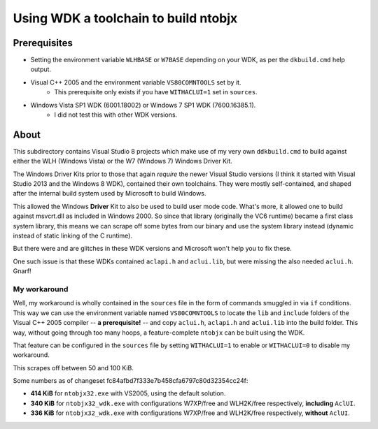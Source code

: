 ﻿=======================================
 Using WDK a toolchain to build ntobjx
=======================================

Prerequisites
-------------
- Setting the environment variable ``WLHBASE`` or ``W7BASE`` depending on your WDK, as per the ``dkbuild.cmd`` help output.
- Visual C++ 2005 and the environment variable ``VS80COMNTOOLS`` set by it.
    - This prerequisite only exists if you have ``WITHACLUI=1`` set in ``sources``.
- Windows Vista SP1 WDK (6001.18002) or Windows 7 SP1 WDK (7600.16385.1).
    - I did not test this with other WDK versions.

About
-----
This subdirectory contains Visual Studio 8 projects which make use of my very
own ``ddkbuild.cmd`` to build against either the WLH (Windows Vista) or the W7
(Windows 7) Windows Driver Kit.

The Windows Driver Kits prior to those that again *require* the newer Visual
Studio versions (I think it started with Visual Studio 2013 and the Windows 8
WDK), contained their own toolchains. They were mostly self-contained, and
shaped after the internal build system used by Microsoft to build Windows.

This allowed the Windows **Driver** Kit to also be used to build user mode code.
What's more, it allowed one to build against msvcrt.dll as included in Windows
2000. So since that library (originally the VC6 runtime) became a first class
system library, this means we can scrape off some bytes from our binary and use
the system library instead (dynamic instead of static linking of the C runtime).

But there were and are glitches in these WDK versions and Microsoft won't help
you to fix these.

One such issue is that these WDKs contained ``aclapi.h`` and ``aclui.lib``, but
were missing the also needed ``aclui.h``. Gnarf!

My workaround
~~~~~~~~~~~~~

Well, my workaround is wholly contained in the ``sources`` file in the form of
commands smuggled in via ``if`` conditions. This way we can use the environment
variable named ``VS80COMNTOOLS`` to locate the ``lib`` and ``include`` folders
of the Visual C++ 2005 compiler -- **a prerequisite!** -- and copy ``aclui.h``,
``aclapi.h`` and ``aclui.lib`` into the build folder. This way, without going
through too many hoops, a feature-complete ``ntobjx`` can be built using the WDK.

That feature can be configured in the ``sources`` file by setting ``WITHACLUI=1``
to enable or ``WITHACLUI=0`` to disable my workaround.

This scrapes off between 50 and 100 KiB.

Some numbers as of changeset fc84afbd7f333e7b458cfa6797c80d32354cc24f:

- **414 KiB** for ``ntobjx32.exe`` with VS2005, using the default solution.
- **340 KiB** for ``ntobjx32_wdk.exe`` with configurations W7XP/free and WLH2K/free respectively, **including** ``AclUI``.
- **336 KiB** for ``ntobjx32_wdk.exe`` with configurations W7XP/free and WLH2K/free respectively, **without** ``AclUI``.
